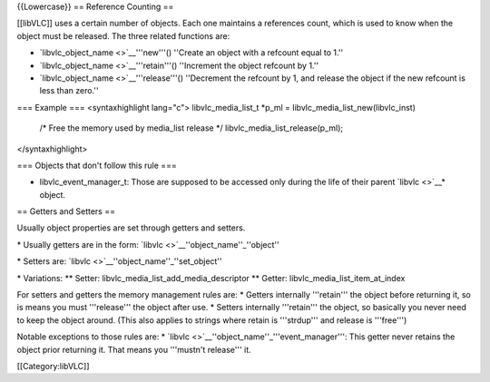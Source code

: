 {{Lowercase}} == Reference Counting ==

[[libVLC]] uses a certain number of objects. Each one maintains a
references count, which is used to know when the object must be
released. The three related functions are:

-  `libvlc_object_name <>`__'''new'''() ''Create an object with a
   refcount equal to 1.''
-  `libvlc_object_name <>`__'''retain'''() ''Increment the object
   refcount by 1.''
-  `libvlc_object_name <>`__'''release'''() ''Decrement the refcount by
   1, and release the object if the new refcount is less than zero.''

=== Example === <syntaxhighlight lang="c"> libvlc_media_list_t \*p_ml =
libvlc_media_list_new(libvlc_inst)

   /\* Free the memory used by media_list release \*/
   libvlc_media_list_release(p_ml);

</syntaxhighlight>

=== Objects that don't follow this rule ===

-  libvlc_event_manager_t: Those are supposed to be accessed only during
   the life of their parent `libvlc <>`__\ \* object.

== Getters and Setters ==

Usually object properties are set through getters and setters.

\* Usually getters are in the form:
`libvlc <>`__''object_name''_''object''

\* Setters are: `libvlc <>`__''object_name''_''set_object''

\* Variations: \*\* Setter: libvlc_media_list_add_media_descriptor \*\*
Getter: libvlc_media_list_item_at_index

For setters and getters the memory management rules are: \* Getters
internally '''retain''' the object before returning it, so is means you
must '''release''' the object after use. \* Setters internally
'''retain''' the object, so basically you never need to keep the object
around. (This also applies to strings where retain is '''strdup''' and
release is '''free''')

Notable exceptions to those rules are: \*
`libvlc <>`__''object_name''_'''event_manager''': This getter never
retains the object prior returning it. That means you '''mustn't
release''' it.

[[Category:libVLC]]
